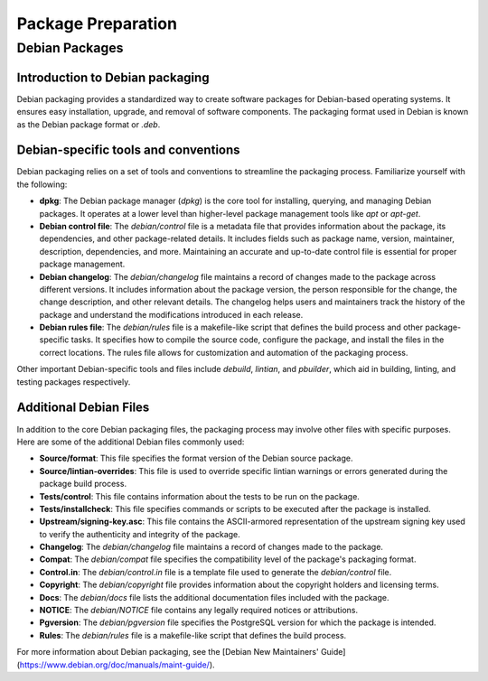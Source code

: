 Package Preparation
==================

Debian Packages
---------------

Introduction to Debian packaging
~~~~~~~~~~~~~~~~~~~~~~~~~~~~~~~

Debian packaging provides a standardized way to create software packages for Debian-based operating systems. It ensures easy installation, upgrade, and removal of software components. The packaging format used in Debian is known as the Debian package format or `.deb`.

Debian-specific tools and conventions
~~~~~~~~~~~~~~~~~~~~~~~~~~~~~~~~~~~~~

Debian packaging relies on a set of tools and conventions to streamline the packaging process. Familiarize yourself with the following:

- **dpkg**: The Debian package manager (`dpkg`) is the core tool for installing, querying, and managing Debian packages. It operates at a lower level than higher-level package management tools like `apt` or `apt-get`.

- **Debian control file**: The `debian/control` file is a metadata file that provides information about the package, its dependencies, and other package-related details. It includes fields such as package name, version, maintainer, description, dependencies, and more. Maintaining an accurate and up-to-date control file is essential for proper package management.

- **Debian changelog**: The `debian/changelog` file maintains a record of changes made to the package across different versions. It includes information about the package version, the person responsible for the change, the change description, and other relevant details. The changelog helps users and maintainers track the history of the package and understand the modifications introduced in each release.

- **Debian rules file**: The `debian/rules` file is a makefile-like script that defines the build process and other package-specific tasks. It specifies how to compile the source code, configure the package, and install the files in the correct locations. The rules file allows for customization and automation of the packaging process.

Other important Debian-specific tools and files include `debuild`, `lintian`, and `pbuilder`, which aid in building, linting, and testing packages respectively.

Additional Debian Files
~~~~~~~~~~~~~~~~~~~~~~

In addition to the core Debian packaging files, the packaging process may involve other files with specific purposes. Here are some of the additional Debian files commonly used:

- **Source/format**: This file specifies the format version of the Debian source package.

- **Source/lintian-overrides**: This file is used to override specific lintian warnings or errors generated during the package build process.

- **Tests/control**: This file contains information about the tests to be run on the package.

- **Tests/installcheck**: This file specifies commands or scripts to be executed after the package is installed.

- **Upstream/signing-key.asc**: This file contains the ASCII-armored representation of the upstream signing key used to verify the authenticity and integrity of the package.

- **Changelog**: The `debian/changelog` file maintains a record of changes made to the package.

- **Compat**: The `debian/compat` file specifies the compatibility level of the package's packaging format.

- **Control.in**: The `debian/control.in` file is a template file used to generate the `debian/control` file.

- **Copyright**: The `debian/copyright` file provides information about the copyright holders and licensing terms.

- **Docs**: The `debian/docs` file lists the additional documentation files included with the package.

- **NOTICE**: The `debian/NOTICE` file contains any legally required notices or attributions.

- **Pgversion**: The `debian/pgversion` file specifies the PostgreSQL version for which the package is intended.

- **Rules**: The `debian/rules` file is a makefile-like script that defines the build process.


For more information about Debian packaging, see the [Debian New Maintainers' Guide](https://www.debian.org/doc/manuals/maint-guide/).
